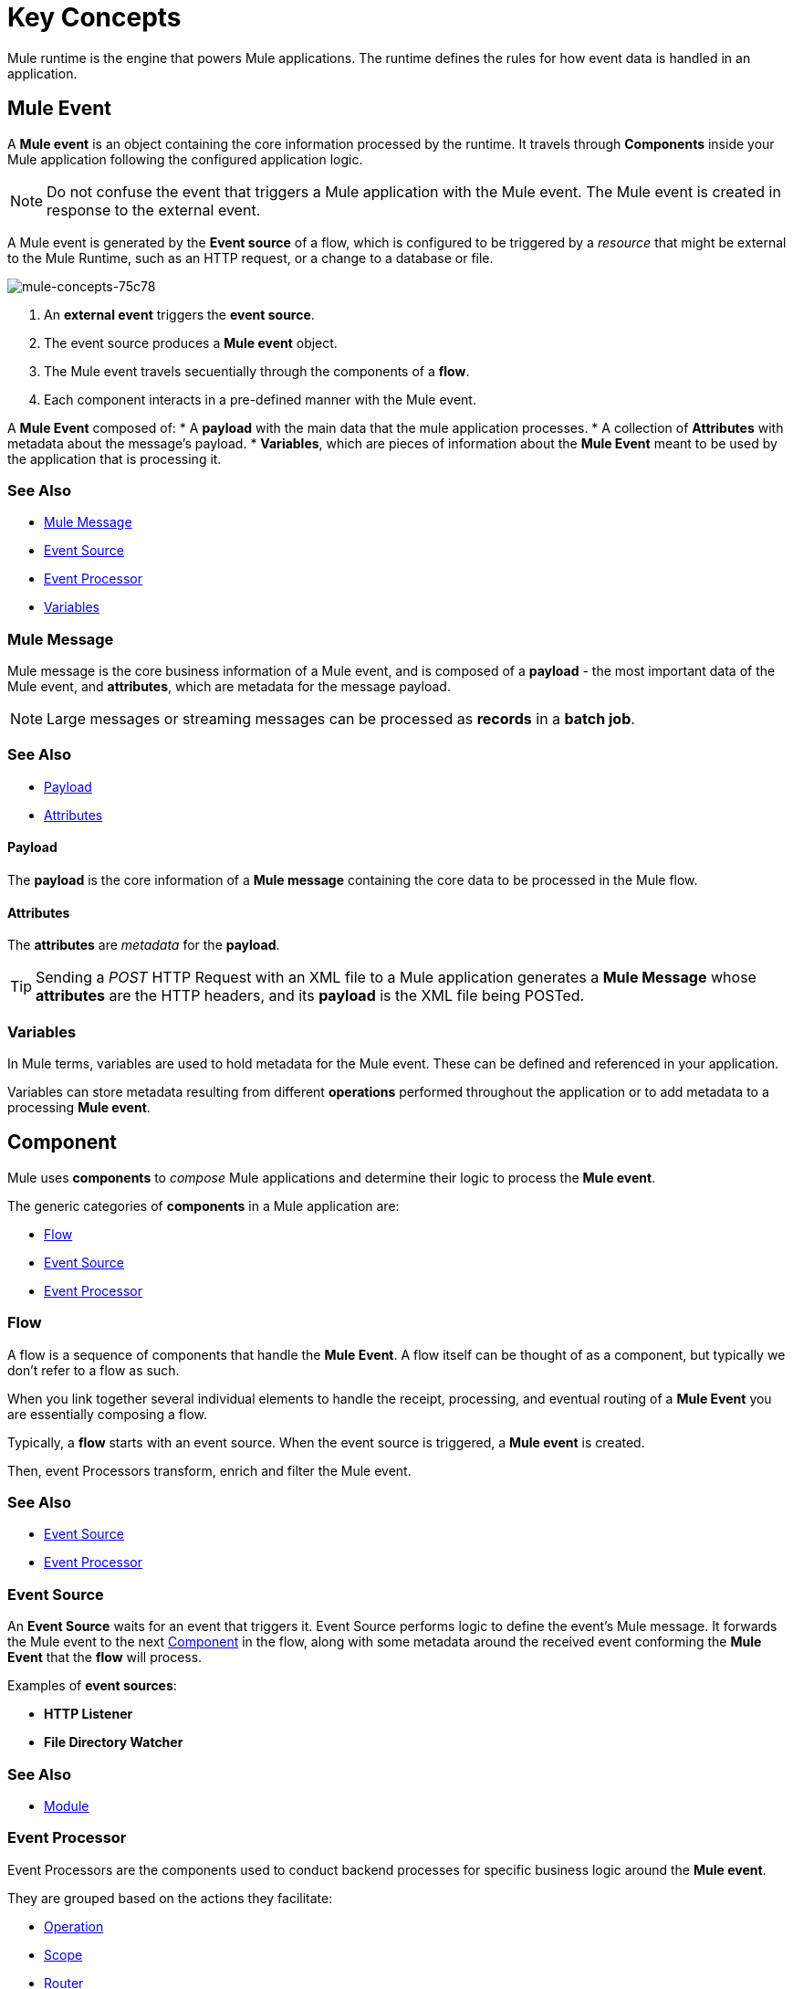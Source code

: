 = Key Concepts
:keywords: studio, server, components, connectors, elements, big picture, architecture
:imagesdir: ./_images
:toc: macro
:toc-title:
:toclevels: 1



Mule runtime is the engine that powers Mule applications.
The runtime defines the rules for how event data is handled in an application.

== Mule Event

A *Mule event* is an object containing the core information processed by the runtime. It travels through *Components* inside your Mule application following the configured application logic.

[NOTE]
Do not confuse the event that triggers a Mule application with the Mule event. The Mule event is created in response to the external event.

A Mule event is generated by the *Event source* of a flow, which is configured to be triggered by a _resource_ that might be external to the Mule Runtime, such as an HTTP request, or a change to a database or file.

image::mule-concepts-75c78.png[mule-concepts-75c78]


. An *external event* triggers the *event source*.
. The event source produces a *Mule event* object.
. The Mule event travels secuentially through the components of a *flow*.
. Each component interacts in a pre-defined manner with the Mule event.

A *Mule Event* composed of:
* A *payload* with the main data that the mule application processes.
* A collection of *Attributes* with metadata about the message's payload.
* *Variables*, which are pieces of information about the *Mule Event* meant to be used by the application that is processing it.


=== See Also

* link:/#mule-message[Mule Message]
* link:/#event-source[Event Source]
* link:/#event-processor[Event Processor]
* link:/#variables[Variables]


=== Mule Message

Mule message is the core business information of a Mule event, and is composed of a *payload* - the most important data of the Mule event, and *attributes*, which are metadata for the message payload.

[NOTE]
Large messages or streaming messages can be processed as *records* in a *batch job*.

=== See Also

* <<Payload>>
* <<Attributes>>



==== Payload

The *payload* is the core information of a *Mule message* containing the core data to be processed in the Mule flow.


==== Attributes

//TODO: are attributes accessible from the application?
The *attributes* are _metadata_ for the *payload*.

[TIP]
Sending a _POST_ HTTP Request with an XML file to a Mule application generates a *Mule Message* whose *attributes* are the HTTP headers, and its *payload* is the XML file being POSTed.

=== Variables

// TODO: Require more context around variables.
In Mule terms, variables are used to hold metadata for the Mule event. These can be defined and referenced in your application.

Variables can store metadata resulting from different *operations* performed throughout the application or to add metadata to a processing *Mule event*.

// TODO: Would it make sense to show Event Context (ExecutionContext) ?
// === Event Context
//The ExecutionContext that does not change within the scope of a single request and has the orginalPayload, MEP, credentials as well as reference to txContext and muleContext.

== Component

Mule uses *components* to _compose_  Mule applications and determine their logic to process the *Mule event*.

The generic categories of *components* in a Mule application are:

* <<Flow>>
* <<Event Source>>
* <<Event Processor>>


=== Flow

A flow is a sequence of components that handle the *Mule Event*. A flow itself can be thought of as a component, but typically we don't refer to a flow as such.

When you link together several individual elements to handle the receipt, processing, and eventual routing of a *Mule Event* you are essentially composing a flow.

Typically, a *flow* starts with an event source. When the event source is triggered, a *Mule event* is created.

Then, event Processors transform, enrich and filter the Mule event.

=== See Also

* <<Event Source>>
* <<Event Processor>>


=== Event Source

An *Event Source* waits for an event that triggers it. Event Source performs logic to define the event's Mule message. It forwards the Mule event to the next <<Component>> in the flow, along with some metadata around the received event conforming the *Mule Event* that the *flow* will process.

Examples of *event sources*:

* *HTTP Listener*
* *File Directory Watcher*

=== See Also

* <<Module>>


=== Event Processor

Event Processors are the components used to conduct backend processes for specific business logic around the *Mule event*.

They are grouped based on the actions they facilitate:

* <<Operation>>
* <<Scope>>
* <<Router>>
* <<Transformer>>
* <<Module>>


==== Operation

*Operations* apply specific actions in the Mule application. They can be used to generate a request to an external source, or to point to local resources within an application's package structure.

Examples of *operations* are any connectors that are supported by a module, like the Database Connector. Most connectors are now based on the operation model.

=== See Also

* link:/#module[Module]


==== Scope

*Scopes* can wrap a group of *operations* within a *flow* to define a fine-grained behavior for them to apply. They can be used to define the frequency at which to perform an operation, or to specify that a certain group of *operations* should be applied asynchronously.

// TODO: is async a scope or a router?
Some examples of scopes are *Poll* and *Async*.

//TODO: Can I use a scope to enrich a message payload?


==== Router

*Routers* can be used to direct, resequence, split and aggregate Mule events.

Some examples of routers are _Splitter_, _Scatter-gather_ and _Resequencer_.


==== Transformer

A transformer is a *component* that changes the contents of the *Mule event*.

Some examples of *transformers* are _Object to XML_ and the _Object to String_ transformers.

[CAUTION]
Transformers are included in Mule 4 Beta for compatibility reasons. They will be deprecated for future releases. +
Transformations should be carried out through DataWeave expressions in the Transform component.


==== Module

A module is a package of functionality for Mule. It can combine *Event sources*, perform *operations* and offer a number *configurations*, each of which may support a subset of operations.

Each *Module* can extend the runtime capabilities allowing users to configure connections to different services almost automatically.

// TODO: Modules to use to validate

// TODO: Determine if this is technically accurate
Importantly, *modules* don't have to have any Mule-specific code; they can simply be POJOs, Spring beans, Java beans, Groovy scripts, or web services containing the business logic for processing data. Components can even be developed in other languages such as Python, JavaScript, Ruby, and PHP. Mule’s catalog of *components* support the most commonly used Enterprise Integration Patterns.

Some examples of *modules* are the _SalesForce Connector_ and the _SAP Connector_.

==== Configurations

Global configurations for a specific *module* are typically defined for a connector


== DataWeave

Dataweave is the primary language used for formulating expressions in Mule, allowing you to access, manipulate, and use information from the message and its environment. 

At runtime, Mule evaluates expressions while executing a flow to:

* Extract information from the Mule event.
* Restructure or manipulate any part of the Mule event.
// TODO: Define if DW can be used to filter muleEvents.
* Define a filter, to allow certain *Mule events* to continue to be processed in a *flow* based on certain criteria.
* Set or manipulate a value in the message attribute, the payload, or a variable.
* Perform an operation on information in the Mule event, application, Mule instance, or server.
